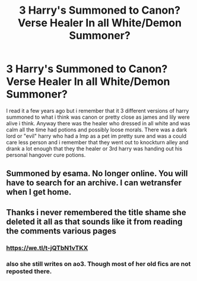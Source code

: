 #+TITLE: 3 Harry's Summoned to Canon? Verse Healer In all White/Demon Summoner?

* 3 Harry's Summoned to Canon? Verse Healer In all White/Demon Summoner?
:PROPERTIES:
:Author: LurkingFromTheShadow
:Score: 0
:DateUnix: 1554790281.0
:DateShort: 2019-Apr-09
:FlairText: Fic Search
:END:
I read it a few years ago but i remember that it 3 different versions of harry summoned to what i think was canon or pretty close as james and lily were alive i think. Anyway there was the healer who dressed in all white and was calm all the time had potions and possibly loose morals. There was a dark lord or "evil" harry who had a Imp as a pet im pretty sure and was a could care less person and i remember that they went out to knockturn alley and drank a lot enough that they the healer or 3rd harry was handing out his personal hangover cure potions.


** Summoned by esama. No longer online. You will have to search for an archive. I can wetransfer when I get home.
:PROPERTIES:
:Author: muleGwent
:Score: 1
:DateUnix: 1555175904.0
:DateShort: 2019-Apr-13
:END:


** Thanks i never remembered the title shame she deleted it all as that sounds like it from reading the comments various pages
:PROPERTIES:
:Author: LurkingFromTheShadow
:Score: 1
:DateUnix: 1555178988.0
:DateShort: 2019-Apr-13
:END:

*** [[https://we.tl/t-jQTbN1vTKX]]
:PROPERTIES:
:Author: muleGwent
:Score: 1
:DateUnix: 1555188048.0
:DateShort: 2019-Apr-14
:END:


*** also she still writes on ao3. Though most of her old fics are not reposted there.
:PROPERTIES:
:Author: muleGwent
:Score: 1
:DateUnix: 1555191363.0
:DateShort: 2019-Apr-14
:END:
